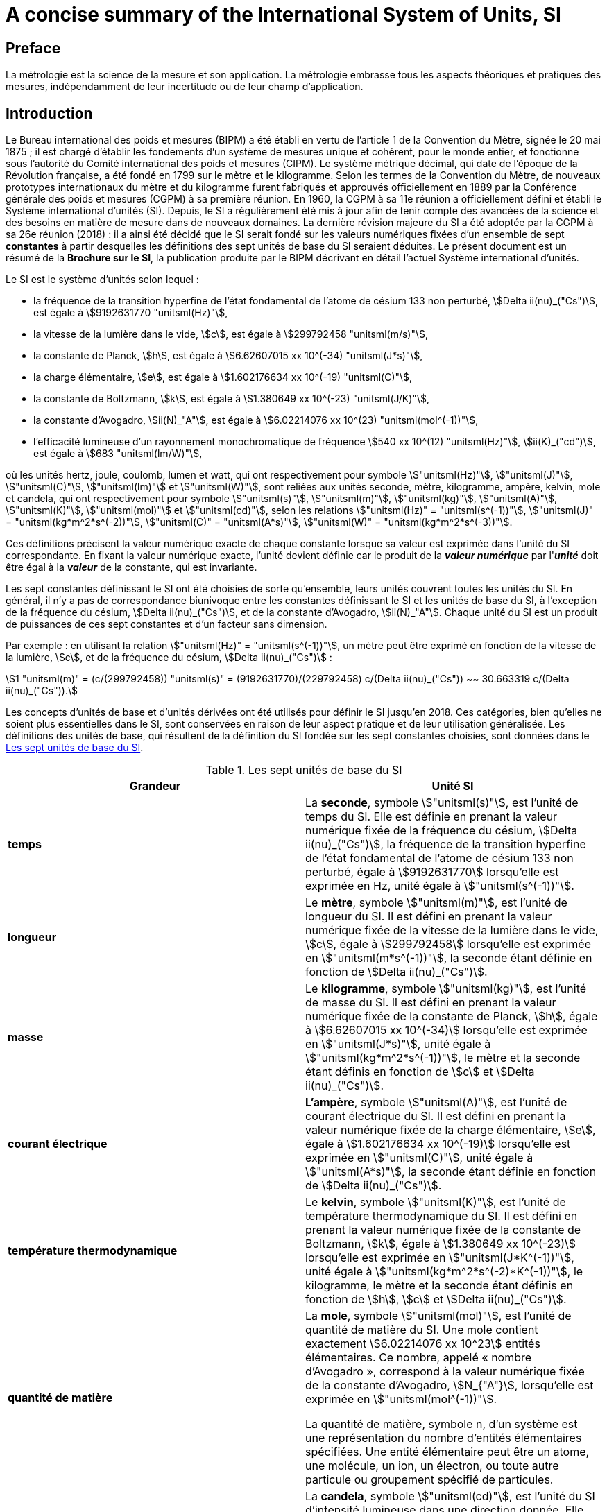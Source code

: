 = A concise summary of the International System of Units, SI
:edition: 3.01
:copyright-year: 2018
:language: fr
:doctype: guide
:title-en: A concise summary of the International System of Units, SI
:title-fr: Résumé de la Brochure sur le Système international d'unités (SI)
:number-presentation-formula: default
:imagesdir: images
:mn-document-class: bipm
:mn-output-extensions: xml,html,pdf,rxl
:local-cache-only:
:data-uri-image:

== Preface

La métrologie est la science de la mesure et son application. La métrologie embrasse tous les aspects théoriques et pratiques des mesures, indépendamment de leur incertitude ou de leur champ d'application.

== Introduction

Le Bureau international des poids et mesures (BIPM) a été établi en vertu de l'article 1 de la Convention du Mètre, signée le 20 mai 1875{nbsp}; il est chargé d'établir les fondements d'un système de mesures unique et cohérent, pour le monde entier, et fonctionne sous l'autorité du Comité international des poids et mesures (CIPM). Le système métrique décimal, qui date de l'époque de la Révolution française, a été fondé en 1799 sur le mètre et le kilogramme. Selon les termes de la Convention du Mètre, de nouveaux prototypes internationaux du mètre et du kilogramme furent fabriqués et approuvés officiellement en 1889 par la Conférence générale des poids et mesures (CGPM) à sa première réunion. En 1960, la CGPM à sa 11e réunion a officiellement défini et établi le Système international d'unités (SI). Depuis, le SI a régulièrement été mis à jour afin de tenir compte des avancées de la science et des besoins en matière de mesure dans de nouveaux domaines. La dernière révision majeure du SI a été adoptée par la CGPM à sa 26e réunion (2018){nbsp}: il a ainsi été décidé que le SI serait fondé sur les valeurs numériques fixées d'un ensemble de sept *constantes* à partir desquelles les définitions des sept unités de base du SI seraient déduites. Le présent document est un résumé de la *Brochure sur le SI*, la publication produite par le BIPM décrivant en détail l'actuel Système international d'unités.

Le SI est le système d'unités selon lequel{nbsp}:

* la fréquence de la transition hyperfine de l'état fondamental de l'atome de césium 133 non perturbé, stem:[Delta ii(nu)_("Cs")], est égale à stem:[9192631770 "unitsml(Hz)"],
* la vitesse de la lumière dans le vide, stem:[c], est égale à stem:[299792458 "unitsml(m/s)"],
* la constante de Planck, stem:[h], est égale à stem:[6.62607015 xx 10^(-34) "unitsml(J*s)"],
* la charge élémentaire, stem:[e], est égale à stem:[1.602176634 xx 10^(-19) "unitsml(C)"],
* la constante de Boltzmann, stem:[k], est égale à stem:[1.380649 xx 10^(-23) "unitsml(J/K)"],
* la constante d'Avogadro, stem:[ii(N)_"A"], est égale à stem:[6.02214076 xx 10^(23) "unitsml(mol^(-1))"],
* l'efficacité lumineuse d'un rayonnement monochromatique de fréquence stem:[540 xx 10^(12) "unitsml(Hz)"], stem:[ii(K)_("cd")], est égale à stem:[683 "unitsml(lm/W)"],

où les unités hertz, joule, coulomb, lumen et watt, qui ont respectivement pour symbole stem:["unitsml(Hz)"], stem:["unitsml(J)"], stem:["unitsml(C)"], stem:["unitsml(lm)"] et stem:["unitsml(W)"], sont reliées aux unités seconde, mètre, kilogramme, ampère, kelvin, mole et candela, qui ont respectivement pour symbole stem:["unitsml(s)"], stem:["unitsml(m)"], stem:["unitsml(kg)"], stem:["unitsml(A)"], stem:["unitsml(K)"], stem:["unitsml(mol)"] et stem:["unitsml(cd)"], selon les relations stem:["unitsml(Hz)" = "unitsml(s^(-1))"], stem:["unitsml(J)" = "unitsml(kg*m^2*s^(-2))"], stem:["unitsml(C)" = "unitsml(A*s)"], stem:["unitsml(W)" = "unitsml(kg*m^2*s^(-3))"].

Ces définitions précisent la valeur numérique exacte de chaque constante lorsque sa valeur est exprimée dans l'unité du SI correspondante. En fixant la valeur numérique exacte, l'unité devient définie car le produit de la *_valeur numérique_* par l'**_unité_** doit être égal à la *_valeur_* de la constante, qui est invariante.

Les sept constantes définissant le SI ont été choisies de sorte qu'ensemble, leurs unités couvrent toutes les unités du SI. En général, il n'y a pas de correspondance biunivoque entre les constantes définissant le SI et les unités de base du SI, à l'exception de la fréquence du césium, stem:[Delta ii(nu)_("Cs")], et de la constante d'Avogadro, stem:[ii(N)_"A"]. Chaque unité du SI est un produit de puissances de ces sept constantes et d'un facteur sans dimension.

Par exemple{nbsp}: en utilisant la relation stem:["unitsml(Hz)" = "unitsml(s^(-1))"], un mètre peut être exprimé en fonction de la vitesse de la lumière, stem:[c], et de la fréquence du césium, stem:[Delta ii(nu)_("Cs")]{nbsp}:

[stem%unnumbered]
++++
1 "unitsml(m)" = (c/(299792458)) "unitsml(s)" = (9192631770)/(229792458) c/(Delta ii(nu)_("Cs")) ~~ 30.663319 c/(Delta ii(nu)_("Cs")).
++++

Les concepts d'unités de base et d'unités dérivées ont été utilisés pour définir le SI jusqu'en 2018. Ces catégories, bien qu'elles ne soient plus essentielles dans le SI, sont conservées en raison de leur aspect pratique et de leur utilisation généralisée. Les définitions des unités de base, qui résultent de la définition du SI fondée sur les sept constantes choisies, sont données dans le <<table1>>.

[[table1]]
.Les sept unités de base du SI
[cols="2",options="header"]
|===
| Grandeur | Unité SI

| *temps*
| La *seconde*, symbole stem:["unitsml(s)"], est l'unité de temps du SI. Elle est définie en prenant la valeur numérique fixée de la fréquence du césium, stem:[Delta ii(nu)_("Cs")], la fréquence de la transition hyperfine de l'état fondamental de l'atome de césium 133 non perturbé, égale à stem:[9192631770] lorsqu'elle est exprimée en Hz, unité égale à stem:["unitsml(s^(-1))"].

| *longueur*
| Le *mètre*, symbole stem:["unitsml(m)"], est l'unité de longueur du SI. Il est défini en prenant la valeur numérique fixée de la vitesse de la lumière dans le vide, stem:[c], égale à stem:[299792458] lorsqu'elle est exprimée en stem:["unitsml(m*s^(-1))"], la seconde étant définie en fonction de stem:[Delta ii(nu)_("Cs")].

| *masse*
| Le *kilogramme*, symbole stem:["unitsml(kg)"], est l'unité de masse du SI. Il est défini en prenant la valeur numérique fixée de la constante de Planck, stem:[h], égale à stem:[6.62607015 xx 10^(-34)] lorsqu'elle est exprimée en stem:["unitsml(J*s)"], unité égale à stem:["unitsml(kg*m^2*s^(-1))"], le mètre et la seconde étant définis en fonction de stem:[c] et stem:[Delta ii(nu)_("Cs")].

| *courant électrique*
| *L'ampère*, symbole stem:["unitsml(A)"], est l'unité de courant électrique du SI. Il est défini en prenant la valeur numérique fixée de la charge élémentaire, stem:[e], égale à stem:[1.602176634 xx 10^(-19)] lorsqu'elle est exprimée en stem:["unitsml(C)"], unité égale à stem:["unitsml(A*s)"], la seconde étant définie en fonction de stem:[Delta ii(nu)_("Cs")].

| *température thermodynamique*
| Le *kelvin*, symbole stem:["unitsml(K)"], est l'unité de température thermodynamique du SI. Il est défini en prenant la valeur numérique fixée de la constante de Boltzmann, stem:[k], égale à stem:[1.380649 xx 10^(-23)] lorsqu'elle est exprimée en stem:["unitsml(J*K^(-1))"], unité égale à stem:["unitsml(kg*m^2*s^(-2)*K^(-1))"], le kilogramme, le mètre et la seconde étant définis en fonction de stem:[h], stem:[c] et stem:[Delta ii(nu)_("Cs")].

| *quantité de matière*
| La *mole*, symbole stem:["unitsml(mol)"], est l'unité de quantité de matière du SI. Une mole contient exactement stem:[6.02214076 xx 10^23] entités élémentaires. Ce nombre, appelé «{nbsp}nombre d'Avogadro{nbsp}», correspond à la valeur numérique fixée de la constante d'Avogadro, stem:[N_{"A"}], lorsqu'elle est exprimée en stem:["unitsml(mol^(-1))"].

La quantité de matière, symbole n, d'un système est une représentation du nombre d'entités élémentaires spécifiées. Une entité élémentaire peut être un atome, une molécule, un ion, un électron, ou toute autre particule ou groupement spécifié de particules.

| *intensité lumineuse*
| La *candela*, symbole stem:["unitsml(cd)"], est l'unité du SI d'intensité lumineuse dans une direction donnée. Elle est définie en prenant la valeur numérique fixée de l'efficacité lumineuse d'un rayonnement monochromatique de fréquence stem:[540 xx 10^12 "unitsml(Hz)"], stem:[K_{"cd"}], égale à 683 lorsqu'elle est exprimée en stem:["unitsml(lm*W^(-1))"], unité égale à stem:["unitsml(cd*sr*W^(-1))"], ou stem:["unitsml(cd*sr*kg^(-1)*m^(-2)*s^3)"], le kilogramme, le mètre et la seconde étant définis en fonction de stem:[h], stem:[c] et stem:[Delta ii(nu)_("Cs")].

|===


Toutes les autres grandeurs peuvent être dénommées «{nbsp}grandeurs dérivées{nbsp}» et sont exprimées au moyen d'unités dérivées, définies comme étant des produits de puissances des unités de base. Vingt-deux unités dérivées, telles que présentées dans le <<table2>>, ont un nom spécial.

[[table2]]
.Unités dérivées du SI ayant un nom spécial
[cols="4",options="header"]
|===
| Grandeur dérivée | Nom de l'unité dérivée | Symbole de l'unité | Expression utilisant d'autres unités

| angle plan | radian | stem:["unitsml(rad)"] | 1
| angle solide | stéradian | stem:["unitsml(sr)"] | 1
| fréquence | hertz | stem:["unitsml(Hz)"] | stem:["unitsml(s^(-1))"]
| force | newton | stem:["unitsml(N)"] | stem:["unitsml(kg*m*s^(-2))"]
| pression, contrainte | pascal | stem:["unitsml(Pa)"] | stem:["unitsml(N/m^2)" = "unitsml(kg*m^(-1)*s^(-2))"]
| énergie, travail, quantité de chaleur | joule | stem:["unitsml(J)"] | stem:["unitsml(N*m)" = "unitsml(kg*m^2*s^(-2))"]
| puissance, flux énergétique | watt | stem:["unitsml(W)"] | stem:["unitsml(J/s)" = "unitsml(kg*m^2*s^(-3))"]
| charge électrique | coulomb | stem:["unitsml(C)"] | stem:["unitsml(A*s)"]
| différence de potentiel électrique | volt | stem:["unitsml(V)"] | stem:["unitsml(W/A)" = "unitsml(kg*m^2*s^(-3)*A^(-1))"]
| capacité électrique | farad | stem:["unitsml(F)"] | stem:["unitsml(C/V)" = "unitsml(kg^(-1)*m^(-2)*s^4*A^2)"]
| résistance électrique | ohm | stem:["unitsml(Ohm)"] | stem:["unitsml(V/A)" = "unitsml(kg*m^2*s^(-3)*A^(-2))"]
| conductance électrique | siemens | stem:["unitsml(S)"] | stem:["unitsml(A/V)" = "unitsml(kg^(-1)*m^(-2)*s^3*A^2)"]
| flux d'induction magnétique | weber | stem:["unitsml(Wb)"] | stem:["unitsml(V*s)" = "unitsml(kg*m^2*s^(-2)*A^(-1))"]
| induction magnétique | tesla | stem:["unitsml(T)"] | stem:["unitsml(Wb/m^2)" = "unitsml(kg*s^(-2)*A^(-1))"]
| inductance | henry | stem:["unitsml(H)"] | stem:["unitsml(Wb/A)" = "unitsml(kg*m^2*s^(-2)*A^(-2))"]
| température Celsius | degré Celsius | stem:["unitsml(degC)"] | stem:["unitsml(K)"]
| flux lumineux | lumen | stem:["unitsml(lm)"] | stem:["unitsml(cd*sr)"]
| éclairement lumineux | lux | stem:["unitsml(lx)"] | stem:["unitsml(lm/m^2)" = "unitsml(cd*sr*m^(-2))"]
| activité d'un radionucléide | becquerel | stem:["unitsml(Bq)"] | stem:["unitsml(s^(-1))"]
| dose absorbée, kerma | gray | stem:["unitsml(Gy)"] | stem:["unitsml(J/kg)" = "unitsml(m^2*s^(-2))"]
| équivalent de dose | sievert | stem:["unitsml(Sv)"] | stem:["unitsml(J/kg)" = "unitsml(m^2*s^(-2))"]
| activité catalytique | katal | stem:["unitsml(kat)"] | stem:["unitsml(mol*s^(-1))"]
|===


Bien que le hertz et le becquerel soient égaux à la seconde à la puissance moins un, le hertz est utilisé uniquement pour des phénomènes périodiques et le becquerel uniquement pour des processus stochastiques concernant la désintégration radioactive.

L'unité de température Celsius est le degré Celsius, stem:["unitsml(degC)"], dont l'amplitude est égale à celle du kelvin, stem:["unitsml(K)"], l'unité de température thermodynamique. La grandeur «{nbsp}température Celsius{nbsp}», stem:[t], est liée à la température thermodynamique, stem:["unitsml(T)"], au moyen de l'équationstem:["unitsml(t/degC)" = "unitsml(T/K)" - 273.15].

Le sievert est utilisé pour les grandeurs «{nbsp}équivalent de dose directionnel{nbsp}» et «{nbsp}équivalent de dose individuel{nbsp}».

Il existe bien plus de grandeurs que d'unités. Pour chaque grandeur, il n'existe qu'une seule unité SI (qui peut être exprimée de diverses façons au moyen des noms spéciaux), alors que la même unité SI peut être utilisée pour exprimer les valeurs de plusieurs grandeurs différentes (par exemple, l'unité SI stem:["unitsml(J/K)"] peut être utilisée pour exprimer la valeur de la capacité thermique et celle de l'entropie). Il est important de noter qu'il ne suffit pas d'indiquer le nom de l'unité pour spécifier la grandeur mesurée. Cette règle s'applique non seulement aux textes scientifiques et techniques mais aussi, par exemple, aux appareils de mesure (en effet, ces derniers doivent afficher non seulement l'unité mais aussi la grandeur mesurée).

Il existe des grandeurs d'unité «{nbsp}un{nbsp}», symbole 1, qui sont des rapports de grandeurs de même nature. Par exemple, l'indice de réfraction est le rapport de deux vitesses et la permittivité relative est le rapport entre la permittivité d'un milieu diélectrique et celle du vide. Il existe également des grandeurs qui sont un nombre d'entités, comme le nombre d'entités cellulaires ou biomoléculaires. Ces grandeurs ont également pour unité le nombre un. L'unité «{nbsp}un{nbsp}» est l'élément neutre de tout système d'unités. Les grandeurs d'unité «{nbsp}un{nbsp}» peuvent ainsi être considérées comme traçables au SI. Toutefois, lorsqu'on exprime la valeur des grandeurs d'unité «{nbsp}un{nbsp}», le symbole 1 n'est pas écrit.

== Multiples et sous-multiples décimaux des unités SI

Une série de préfixes, à utiliser avec les unités SI, ont été adoptés pour exprimer les valeurs des grandeurs beaucoup plus grandes ou plus petites que l'unité SI elle-même. Les préfixes peuvent être utilisés avec toutes les unités SI. Les préfixes SI figurent au <<table3>>.

[[table3]]
.Préfixes du SI
[cols="6",options="header"]
|===
| Facteur | Nom | Symbole | Facteur | Nom | Symbole

| stem:[10^1] | déca | stem:["unitsml(da-)"] | stem:[10^(-1)] | déci | stem:["unitsml(d-)"]
| stem:[10^2] | hecto | stem:["unitsml(h-)"] | stem:[10^(-2)] | centi | stem:["unitsml(c-)"]
| stem:[10^3] | kilo | stem:["unitsml(k-)"] | stem:[10^(-3)] | milli | stem:["unitsml(m-)"]
| stem:[10^6] | méga | stem:["unitsml(M-)"] | stem:[10^(-6)] | micro | stem:["unitsml(u-)"]
| stem:[10^9] | giga | stem:["unitsml(G-)"] | stem:[10^(-9)] | nano | stem:["unitsml(n-)"]
| stem:[10^12] | téra | stem:["unitsml(T-)"] | stem:[10^(-12)] | pico | stem:["unitsml(p-)"]
| stem:[10^15] | péta | stem:["unitsml(P-)"] | stem:[10^(-15)] | femto | stem:["unitsml(f-)"]
| stem:[10^18] | exa | stem:["unitsml(E-)"] | stem:[10^(-18)] | atto | stem:["unitsml(a-)"]
| stem:[10^21] | zetta | stem:["unitsml(Z-)"] | stem:[10^(-21)] | zepto | stem:["unitsml(z-)"]
| stem:[10^24] | yotta | stem:["unitsml(Y-)"] | stem:[10^{-24}] | yocto | stem:["unitsml(y-)"]
| stem:[10^27] | ronna | stem:["unitsml(R-)"] | stem:[10^{-27}] | ronto | stem:["unitsml(r-)"]
| stem:[10^30] | quetta | stem:["unitsml(Q-)"] | stem:[10^{-30}] | quecto | stem:["unitsml(q-)"]
|===

Lorsque l'on utilise ces préfixes, le nom du préfixe et celui de l'unité sont composés pour former un mot unique. De même, le symbole du préfixe et celui de l'unité forment un nouveau symbole, sans espace, qui peut lui-même être élevé à une puissance. Par exemple, nous pouvons écrire{nbsp}: kilomètre, stem:["unitsml(km)"]{nbsp}; microvolt, stem:["unitsml(uV)"]{nbsp}; femtoseconde, stem:["unitsml(fs)"].

Les unités SI, utilisées sans préfixe, forment l'ensemble des unités cohérentes{nbsp}: cela signifie que lorsque seules des unités cohérentes sont utilisées, les équations reliant les valeurs numériques des grandeurs prennent exactement la même forme que les équations reliant les grandeurs proprement dites. L'utilisation de l'ensemble des unités cohérentes présente des avantages techniques, par exemple dans le cas du calcul algébrique (cf. Brochure sur le SI).

Le kilogramme, stem:["unitsml(kg)"], est un cas à part car son nom, pour des raisons historiques, contient déjà un préfixe. Les multiples et sous-multiples du kilogramme sont formés par l'adjonction de préfixes au mot gramme{nbsp}: ainsi, nous écrivons milligramme, stem:["unitsml(mg)"], et pas microkilogramme, μkg.

== Unités en dehors du SI

Le SI étant le seul système d'unités reconnu au niveau mondial, il a l'avantage manifeste d'établir un langage universel. L'utilisation du SI comme système conventionnel d'unités simplifie l'enseignement des sciences. Pour toutes ces raisons, l'utilisation des unités SI est recommandée dans tous les domaines de la science et de la technologie. Les autres unités, c'est-à-dire les unités en dehors du SI, sont généralement définies en fonction des unités SI à l'aide de facteurs de conversion.

Toutefois, certaines unités en dehors du SI sont encore largement utilisées. Quelques-unes, telles que les unités de temps «{nbsp}minute{nbsp}», «{nbsp}heure{nbsp}» et «{nbsp}jour{nbsp}», seront toujours utilisées car elles font partie de notre culture. D'autres unités continuent à l'être pour des raisons historiques, afin de répondre aux besoins de certains groupes d'intérêt ou parce qu'il n'existe pas de solution pratique dans le SI. Le fait d'utiliser les unités les plus appropriées pour une application donnée restera toujours la prérogative des scientifiques. Cependant, lorsque des unités en dehors du SI sont utilisées, il conviendrait de toujours mentionner leur correspondance en unités SI. Quelques unités en dehors du SI, accompagnées de leur facteur de conversion au SI, sont présentées dans le <<table4>>. Une liste plus complète se trouve dans la Brochure sur le SI.

[[table4]]
.Quelques unités en dehors du SI
[cols="4",options="header"]
|===
| Grandeur | Unité | Symbole | Valeur en unités SI

| temps | minute  | stem:["unitsml(min)"] | stem:[1 "unitsml(min)" = 60 "unitsml(s)"]
| temps | heure | stem:["unitsml(h)"] | stem:[1 "unitsml(h)" = 3600 "unitsml(s)"]
| temps | jour | stem:["unitsml(d)"] | stem:[1 "unitsml(d)" = 86400 "unitsml(s)"]
| volume | litre | stem:["unitsml(L)"] ou stem:["unitsml(l)"] | stem:[1 "unitsml(L)" = 1 "unitsml(dm^3)"]
| mass | tonne | stem:["unitsml(t)"] | stem:[1 "unitsml(t)" = 1000 "unitsml(kg)"]
| énergie | électronvolt (__e__/C) stem:["unitsml(J)"] | stem:["unitsml(eV)"] | stem:[1 "unitsml(eV)" = 1.602176634 xx 10^(-19) "unitsml(J)"]
|===

Lorsque le nom d'une unité dérive d'un nom propre, son symbole commence par une majuscule (par exemple{nbsp}: ampère, stem:["unitsml(A)"]{nbsp}; kelvin, stem:["unitsml(K)"]{nbsp}; hertz, stem:["unitsml(Hz)"]{nbsp}; coulomb, stem:["unitsml(C)"]). Dans tous les autres cas, sauf le litre, les symboles prennent une minuscule (par exemple{nbsp}: mètre, stem:["unitsml(m)"]{nbsp}; seconde, stem:["unitsml(s)"]{nbsp}; mole, stem:["unitsml(mol)"]). Le symbole du litre constitue une exception à cette règle{nbsp}: il est possible d'utiliser la lettre L en majuscule afin d'éviter toute confusion entre le chiffre 1 (un) et la lettre l en minuscule.

== Le langage des sciences{nbsp}: utilisation du SI pour exprimer les valeurs des grandeurs

La valeur d'une grandeur s'exprime comme le produit d'un nombre par une unité. Le nombre qui multiplie l'unité est la valeur numérique de la grandeur exprimée dans cette unité. On laisse toujours une espace entre le nombre et l'unité. La valeur numérique d'une grandeur particulière dépend du choix de l'unité{nbsp}: elle est donc différente selon l'unité choisie, comme le montrent les exemples ci-dessous{nbsp}:

====
La vitesse d'une bicyclette est d'environ

stem:[v = 5.0 "unitsml(m/s)" = 18 "unitsml(km/h)"].

La longueur d'onde de l'une des raies jaunes du doublet de sodium est

stem:[Lambda = 5.896 xx 10^(-7) "unitsml(m)" = 589.6 "unitsml(nm)"].
====

Les symboles des grandeurs doivent être écrits en italique et sont en général formés d'une seule lettre de l'alphabet latin ou grec, en majuscule ou en minuscule. Des informations complémentaires sur la grandeur peuvent être précisées par un indice ajouté au symbole ou au moyen de parenthèses.

Des autorités telles que l'Organisation internationale de normalisation (ISO) et diverses unions scientifiques internationales telles que l'International Union of Pure and Applied Physics (IUPAP) et l'International Union of Pure and Applied Chemistry (IUPAC) ont recommandé des symboles pour beaucoup de grandeurs, par exemple{nbsp}:

stem:[T]:: pour la température thermodynamique
stem:[C_p]:: pour la capacité thermique à pression constante
stem:[x_i]:: pour la fraction molaire de l'espèce _i_
stem:[mu_r]:: pour la perméabilité relative.

Les symboles des unités sont imprimés en caractères romains (droits), quelle que soit la police employée dans le texte où ils figurent. Ce sont des entités mathématiques et non des abréviations. Les symboles des unités ne doivent donc pas être suivis d'un point, sauf s'ils se trouvent placés à la fin d'une phrase, et restent invariables au pluriel. L'utilisation correcte des symboles des unités est obligatoire et est illustrée par de nombreux exemples dans la Brochure sur le SI. Les symboles des unités peuvent être composés de plus d'une lettre. Ils sont écrits en minuscules, sauf si le nom de l'unité dérive d'un nom propre, auquel cas la première lettre du symbole est en majuscule. Toutefois, le nom de l'unité donnée en toutes lettres commence par une minuscule (sauf en début de phrase) afin de distinguer le nom de l'unité de celle du nom propre (par exemple, le nom «{nbsp}kelvin{nbsp}» de l'unité de température thermodynamique est dérivé du nom propre Kelvin).

Lorsque l'on exprime la valeur d'une grandeur comme le produit d'un nombre et d'une unité, le nombre et l'unité suivent les règles classiques de l'algèbre. Par exemple, l'équation stem:[T = 293 "unitsml(K)"] peut aussi s'écrire stem:["unitsml(T/K)" = 293]. Une telle démarche correspond à l'utilisation de l'algèbre des grandeurs. Il est souvent pratique d'utiliser le rapport entre une grandeur et son unité pour les entêtes de colonne des tableaux ou les axes des graphiques, afin que le contenu du tableau ou les marques sur l'axe soient des nombres. L'exemple ci-dessous (<<table5>>) montre un tableau d'une vitesse au carré en fonction d'une pression.

[[table5]]
.Exemple d'entêtes de colonne dans un tableau d'une vitesse au carré en fonction d'une pression
[cols="^,^"]
|===
| stem:[p//"unitsml(kPa)"] | stem:[v^2//("unitsml(m/s)")^2]
| 48.73 | 94766
| 72.87 | 94771
| 135.4 | 94784
|===

Les règles classiques de l'algèbre s'appliquent pour former les produits et quotients de symboles d'unités. La multiplication doit être indiquée par une espace ou un point à mi-hauteur centrée. Il convient de souligner l'importance de l'espace{nbsp}: le produit d'un mètre par une seconde est noté stem:["unitsml(m*s)"] (avec une espace) mais stem:["unitsml(ms)"] (sans espace) désigne une milliseconde. En outre, lorsque l'on combine plusieurs symboles d'unités, il faut prendre soin d'éviter toute ambiguïté en utilisant des parenthèses ou des exposants négatifs. Par exemple, la constante molaire des gaz, stem:[R], s'exprime sous la forme{nbsp}:

[stem%unnumbered]
++++
{:(pV_m//ii(T) = ii(R),=,8.314 "unitsml(Pa*m^3*mol^(-1)*K^(-1))"),
(,=,8.314 "unitsml(Pa*m^3/(mol*K))".):}
++++

Lorsque l'on écrit un nombre, le séparateur décimal utilisé pour séparer la partie entière de la partie décimale peut être le point ou la virgule, selon le contexte. Pour les documents en anglais, il est d'usage d'utiliser le point mais de nombreuses autres langues utilisent la virgule.

Il est d'usage de séparer en tranches de trois chiffres, de part et d'autre du séparateur décimal, les nombres comportant un grand nombre de chiffres. Ce n'est pas indispensable mais cette règle est souvent appliquée car elle est utile. Lorsque ce format est utilisé, les tranches de trois chiffres doivent être séparées par une espace et non par des points ou des virgules.

L'incertitude associée à la valeur numérique d'une grandeur peut souvent être exprimée en donnant entre parenthèses, après la valeur, l'incertitude-type sur les derniers chiffres significatifs. +
Par exemple, la valeur de la masse de l'électron est exprimée dans la liste des constantes fondamentales de CODATA de 2014 sous la forme

[stem%unnumbered]
++++
m_e = 9.10938356 (11) xx 10^(-31) "unitsml(kg)",
++++

où 11 est l'incertitude-type sur les derniers chiffres de la valeur numérique.

